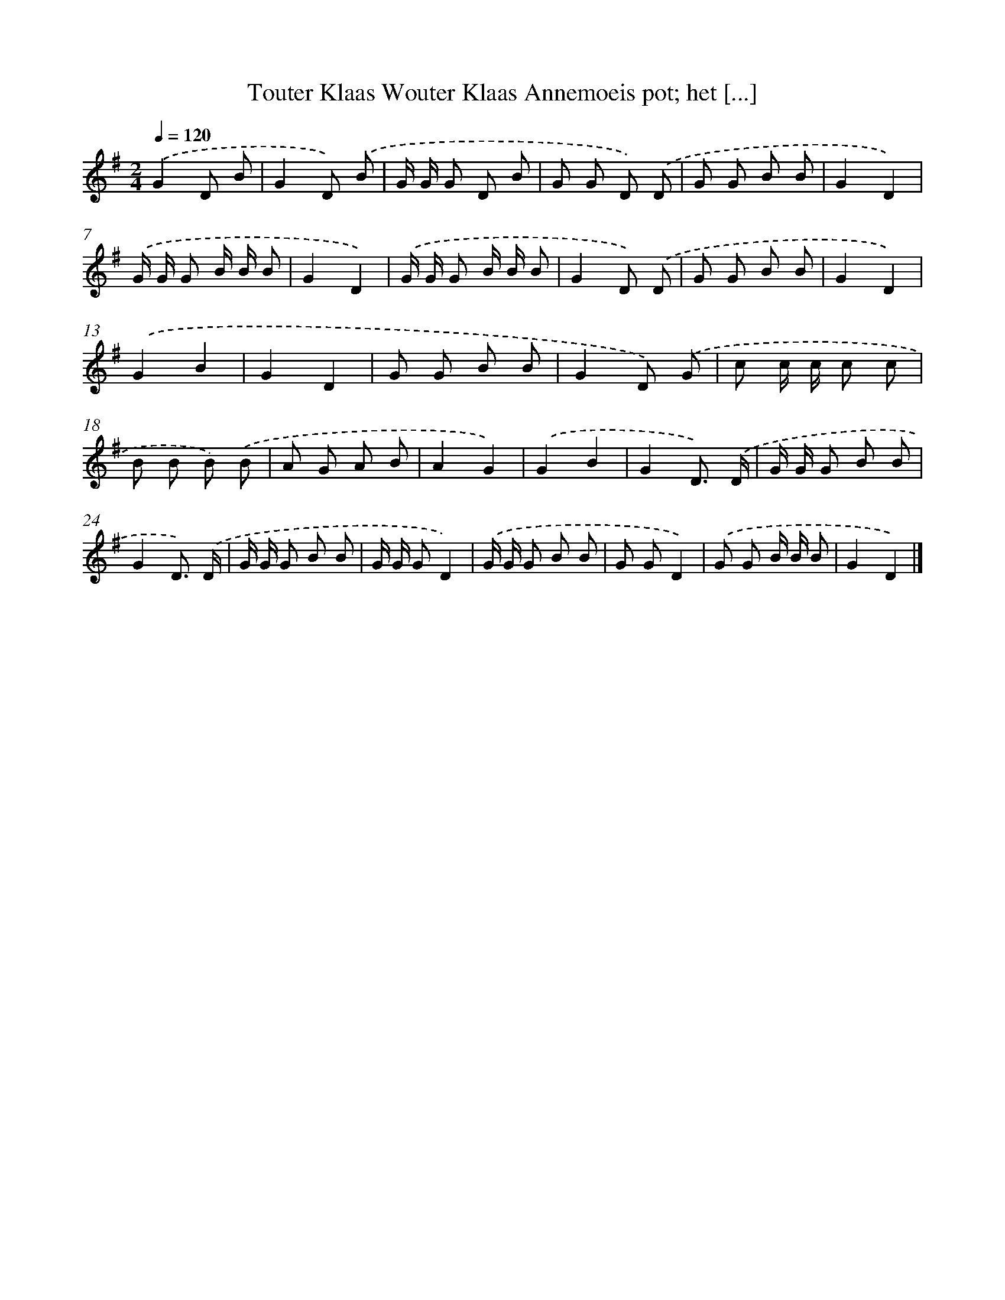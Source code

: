 X: 4601
T: Touter Klaas Wouter Klaas Annemoeis pot; het [...]
%%abc-version 2.0
%%abcx-abcm2ps-target-version 5.9.1 (29 Sep 2008)
%%abc-creator hum2abc beta
%%abcx-conversion-date 2018/11/01 14:36:11
%%humdrum-veritas 1417487061
%%humdrum-veritas-data 1277339693
%%continueall 1
%%barnumbers 0
L: 1/8
M: 2/4
Q: 1/4=120
K: G clef=treble
.('G2D B |
G2D) .('B |
G/ G/ G D B |
G G D) .('D |
G G B B |
G2D2) |
.('G/ G/ G B/ B/ B |
G2D2) |
.('G/ G/ G B/ B/ B |
G2D) .('D |
G G B B |
G2D2) |
.('G2B2 |
G2D2 |
G G B B |
G2D) .('G |
c c/ c/ c c |
B B B) .('B |
A G A B |
A2G2) |
.('G2B2 |
G2D3/) .('D/ |
G/ G/ G B B |
G2D3/) .('D/ |
G/ G/ G B B |
G/ G/ GD2) |
.('G/ G/ G B B |
G GD2) |
.('G G B/ B/ B |
G2D2) |]
